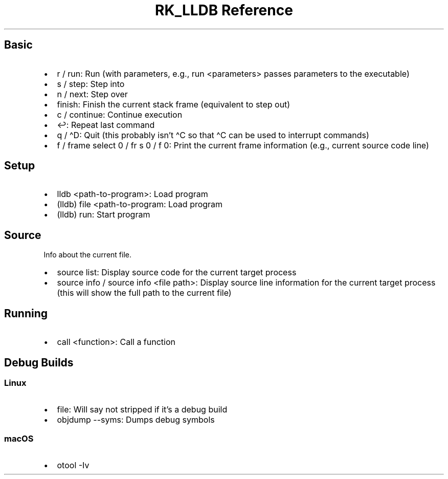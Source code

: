 .\" Automatically generated by Pandoc 3.6
.\"
.TH "RK_LLDB Reference" "" "" ""
.SH Basic
.IP \[bu] 2
\f[CR]r\f[R] / \f[CR]run\f[R]: Run (with parameters, e.g.,
\f[CR]run <parameters>\f[R] passes parameters to the executable)
.IP \[bu] 2
\f[CR]s\f[R] / \f[CR]step\f[R]: Step into
.IP \[bu] 2
\f[CR]n\f[R] / \f[CR]next\f[R]: Step over
.IP \[bu] 2
\f[CR]finish\f[R]: Finish the current stack frame (equivalent to step
out)
.IP \[bu] 2
\f[CR]c\f[R] / \f[CR]continue\f[R]: Continue execution
.IP \[bu] 2
\f[CR]↩\f[R]: Repeat last command
.IP \[bu] 2
\f[CR]q\f[R] / \f[CR]\[ha]D\f[R]: Quit (this probably isn\[cq]t
\f[CR]\[ha]C\f[R] so that \f[CR]\[ha]C\f[R] can be used to interrupt
commands)
.IP \[bu] 2
\f[CR]f\f[R] / \f[CR]frame select 0\f[R] / \f[CR]fr s 0\f[R] /
\f[CR]f 0\f[R]: Print the current frame information (e.g., current
source code line)
.SH Setup
.IP \[bu] 2
\f[CR]lldb <path\-to\-program>\f[R]: Load program
.IP \[bu] 2
\f[CR](lldb) file <path\-to\-program\f[R]: Load program
.IP \[bu] 2
\f[CR](lldb) run\f[R]: Start program
.SH Source
Info about the current file.
.IP \[bu] 2
\f[CR]source list\f[R]: Display source code for the current target
process
.IP \[bu] 2
\f[CR]source info\f[R] / \f[CR]source info <file path>\f[R]: Display
source line information for the current target process (this will show
the full path to the current file)
.SH Running
.IP \[bu] 2
\f[CR]call <function>\f[R]: Call a function
.SH Debug Builds
.SS Linux
.IP \[bu] 2
\f[CR]file\f[R]: Will say \f[CR]not stripped\f[R] if it\[cq]s a debug
build
.IP \[bu] 2
\f[CR]objdump \-\-syms\f[R]: Dumps debug symbols
.SS macOS
.IP \[bu] 2
\f[CR]otool \-Iv\f[R]
